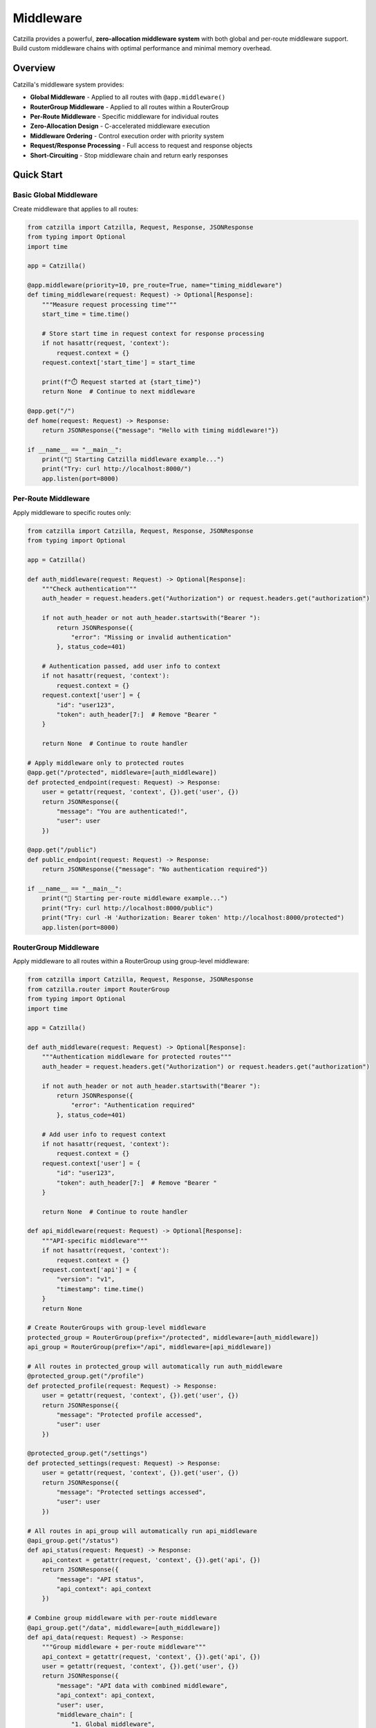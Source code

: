 Middleware
==========

Catzilla provides a powerful, **zero-allocation middleware system** with both global and per-route middleware support. Build custom middleware chains with optimal performance and minimal memory overhead.

Overview
--------

Catzilla's middleware system provides:

- **Global Middleware** - Applied to all routes with ``@app.middleware()``
- **RouterGroup Middleware** - Applied to all routes within a RouterGroup
- **Per-Route Middleware** - Specific middleware for individual routes
- **Zero-Allocation Design** - C-accelerated middleware execution
- **Middleware Ordering** - Control execution order with priority system
- **Request/Response Processing** - Full access to request and response objects
- **Short-Circuiting** - Stop middleware chain and return early responses

Quick Start
-----------

Basic Global Middleware
~~~~~~~~~~~~~~~~~~~~~~~

Create middleware that applies to all routes:

.. code-block:: python

   from catzilla import Catzilla, Request, Response, JSONResponse
   from typing import Optional
   import time

   app = Catzilla()

   @app.middleware(priority=10, pre_route=True, name="timing_middleware")
   def timing_middleware(request: Request) -> Optional[Response]:
       """Measure request processing time"""
       start_time = time.time()

       # Store start time in request context for response processing
       if not hasattr(request, 'context'):
           request.context = {}
       request.context['start_time'] = start_time

       print(f"⏱️ Request started at {start_time}")
       return None  # Continue to next middleware

   @app.get("/")
   def home(request: Request) -> Response:
       return JSONResponse({"message": "Hello with timing middleware!"})

   if __name__ == "__main__":
       print("🚀 Starting Catzilla middleware example...")
       print("Try: curl http://localhost:8000/")
       app.listen(port=8000)

Per-Route Middleware
~~~~~~~~~~~~~~~~~~~~

Apply middleware to specific routes only:

.. code-block:: python

   from catzilla import Catzilla, Request, Response, JSONResponse
   from typing import Optional

   app = Catzilla()

   def auth_middleware(request: Request) -> Optional[Response]:
       """Check authentication"""
       auth_header = request.headers.get("Authorization") or request.headers.get("authorization")

       if not auth_header or not auth_header.startswith("Bearer "):
           return JSONResponse({
               "error": "Missing or invalid authentication"
           }, status_code=401)

       # Authentication passed, add user info to context
       if not hasattr(request, 'context'):
           request.context = {}
       request.context['user'] = {
           "id": "user123",
           "token": auth_header[7:]  # Remove "Bearer "
       }

       return None  # Continue to route handler

   # Apply middleware only to protected routes
   @app.get("/protected", middleware=[auth_middleware])
   def protected_endpoint(request: Request) -> Response:
       user = getattr(request, 'context', {}).get('user', {})
       return JSONResponse({
           "message": "You are authenticated!",
           "user": user
       })

   @app.get("/public")
   def public_endpoint(request: Request) -> Response:
       return JSONResponse({"message": "No authentication required"})

   if __name__ == "__main__":
       print("🚀 Starting per-route middleware example...")
       print("Try: curl http://localhost:8000/public")
       print("Try: curl -H 'Authorization: Bearer token' http://localhost:8000/protected")
       app.listen(port=8000)

RouterGroup Middleware
~~~~~~~~~~~~~~~~~~~~~~

Apply middleware to all routes within a RouterGroup using group-level middleware:

.. code-block:: python

   from catzilla import Catzilla, Request, Response, JSONResponse
   from catzilla.router import RouterGroup
   from typing import Optional
   import time

   app = Catzilla()

   def auth_middleware(request: Request) -> Optional[Response]:
       """Authentication middleware for protected routes"""
       auth_header = request.headers.get("Authorization") or request.headers.get("authorization")

       if not auth_header or not auth_header.startswith("Bearer "):
           return JSONResponse({
               "error": "Authentication required"
           }, status_code=401)

       # Add user info to request context
       if not hasattr(request, 'context'):
           request.context = {}
       request.context['user'] = {
           "id": "user123",
           "token": auth_header[7:]  # Remove "Bearer "
       }

       return None  # Continue to route handler

   def api_middleware(request: Request) -> Optional[Response]:
       """API-specific middleware"""
       if not hasattr(request, 'context'):
           request.context = {}
       request.context['api'] = {
           "version": "v1",
           "timestamp": time.time()
       }
       return None

   # Create RouterGroups with group-level middleware
   protected_group = RouterGroup(prefix="/protected", middleware=[auth_middleware])
   api_group = RouterGroup(prefix="/api", middleware=[api_middleware])

   # All routes in protected_group will automatically run auth_middleware
   @protected_group.get("/profile")
   def protected_profile(request: Request) -> Response:
       user = getattr(request, 'context', {}).get('user', {})
       return JSONResponse({
           "message": "Protected profile accessed",
           "user": user
       })

   @protected_group.get("/settings")
   def protected_settings(request: Request) -> Response:
       user = getattr(request, 'context', {}).get('user', {})
       return JSONResponse({
           "message": "Protected settings accessed",
           "user": user
       })

   # All routes in api_group will automatically run api_middleware
   @api_group.get("/status")
   def api_status(request: Request) -> Response:
       api_context = getattr(request, 'context', {}).get('api', {})
       return JSONResponse({
           "message": "API status",
           "api_context": api_context
       })

   # Combine group middleware with per-route middleware
   @api_group.get("/data", middleware=[auth_middleware])
   def api_data(request: Request) -> Response:
       """Group middleware + per-route middleware"""
       api_context = getattr(request, 'context', {}).get('api', {})
       user = getattr(request, 'context', {}).get('user', {})
       return JSONResponse({
           "message": "API data with combined middleware",
           "api_context": api_context,
           "user": user,
           "middleware_chain": [
               "1. Global middleware",
               "2. Group: API middleware",
               "3. Per-route: Auth middleware"
           ]
       })

   # Register router groups with the app
   app.include_routes(protected_group)
   app.include_routes(api_group)

   if __name__ == "__main__":
       print("🚀 Starting RouterGroup middleware example...")
       print("Try: curl -H 'Authorization: Bearer token' http://localhost:8000/protected/profile")
       print("Try: curl http://localhost:8000/api/status")
       print("Try: curl -H 'Authorization: Bearer token' http://localhost:8000/api/data")
       app.listen(port=8000)

Multiple RouterGroup Middleware
~~~~~~~~~~~~~~~~~~~~~~~~~~~~~~~

Apply multiple middleware functions to a RouterGroup:

.. code-block:: python

   def rate_limit_middleware(request: Request) -> Optional[Response]:
       """Rate limiting middleware"""
       client_ip = request.headers.get("x-forwarded-for", "127.0.0.1")

       if not hasattr(request, 'context'):
           request.context = {}
       request.context['rate_limit'] = {
           'ip': client_ip,
           'remaining': 100
       }
       return None

   def admin_middleware(request: Request) -> Optional[Response]:
       """Admin access middleware"""
       user = getattr(request, 'context', {}).get('user')
       if not user:
           return JSONResponse({
               "error": "Authentication required"
           }, status_code=401)

       # Check admin privileges
       if user.get('token') != 'admin-token':
           return JSONResponse({
               "error": "Admin access required"
           }, status_code=403)

       return None

   # RouterGroup with multiple middleware (executes in order)
   admin_group = RouterGroup(
       prefix="/admin",
       middleware=[auth_middleware, rate_limit_middleware, admin_middleware]
   )

   @admin_group.get("/dashboard")
   def admin_dashboard(request: Request) -> Response:
       """Admin dashboard with triple middleware protection"""
       user = getattr(request, 'context', {}).get('user', {})
       rate_limit = getattr(request, 'context', {}).get('rate_limit', {})

       return JSONResponse({
           "message": "Admin dashboard accessed",
           "user": user,
           "rate_limit": rate_limit,
           "middleware_chain": [
               "1. Global middleware",
               "2. Group: Auth middleware",
               "3. Group: Rate limit middleware",
               "4. Group: Admin middleware"
           ]
       })

   app.include_routes(admin_group)

   if __name__ == "__main__":
       app.listen(port=8000)

Basic Middleware Patterns
--------------------------

Request Logging
~~~~~~~~~~~~~~~

Log all incoming requests:

.. code-block:: python

   from catzilla import Catzilla, Request, Response, JSONResponse
   from typing import Optional

   app = Catzilla()

   @app.middleware(priority=10, pre_route=True, name="request_logger")
   def request_logging_middleware(request: Request) -> Optional[Response]:
       """Log all requests"""
       print(f"📥 {request.method} {request.path}")
       print(f"   Headers: {dict(request.headers)}")

       # Add request info to context for response logging
       if not hasattr(request, 'context'):
           request.context = {}
       request.context['logged'] = True

       return None  # Continue to next middleware

   @app.middleware(priority=10, pre_route=False, post_route=True, name="response_logger")
   def response_logger_middleware(request: Request) -> Optional[Response]:
       """Log responses"""
       if getattr(request, 'context', {}).get('logged'):
           print(f"📤 Response processed for {request.method} {request.path}")
       return None

   @app.get("/")
   def home(request: Request) -> Response:
       return JSONResponse({"message": "Hello with request logging!"})

   if __name__ == "__main__":
       print("🚀 Starting request logging example...")
       print("Try: curl http://localhost:8000/")
       app.listen(port=8000)

CORS Middleware
~~~~~~~~~~~~~~~

Handle Cross-Origin Resource Sharing:

.. code-block:: python

   from catzilla import Catzilla, Request, Response, JSONResponse
   from typing import Optional

   app = Catzilla()

   @app.middleware(priority=50, pre_route=True, name="cors_handler")
   def cors_middleware(request: Request) -> Optional[Response]:
       """Add CORS headers"""
       print("🌍 CORS Middleware: Processing request")

       # Handle preflight requests
       if request.method == "OPTIONS":
           return Response("", headers={
               "Access-Control-Allow-Origin": "*",
               "Access-Control-Allow-Methods": "GET, POST, PUT, DELETE, OPTIONS",
               "Access-Control-Allow-Headers": "Content-Type, Authorization",
           })

       # Add CORS info to context for response processing
       if not hasattr(request, 'context'):
           request.context = {}
       request.context['cors_enabled'] = True

       return None  # Continue to next middleware

   @app.get("/")
   def home(request: Request) -> Response:
       return JSONResponse({"message": "CORS-enabled endpoint"})

   if __name__ == "__main__":
       print("🚀 Starting CORS middleware example...")
       print("Try: curl -X OPTIONS http://localhost:8000/")
       print("Try: curl http://localhost:8000/")
       app.listen(port=8000)


Error Handling Middleware
~~~~~~~~~~~~~~~~~~~~~~~~~

Catch and handle errors gracefully:

.. code-block:: python

   from catzilla import Catzilla, Request, Response, JSONResponse
   from typing import Optional

   app = Catzilla()

   @app.middleware(priority=100, pre_route=True, name="error_handler")
   def error_handling_middleware(request: Request) -> Optional[Response]:
       """Global error handling preparation"""
       # Add error handling context
       if not hasattr(request, 'context'):
           request.context = {}
       request.context['error_handling_enabled'] = True
       return None

   @app.get("/error")
   def error_endpoint(request):
       """Endpoint that triggers an error"""
       raise ValueError("This is a test error")

   @app.get("/")
   def home(request):
       return JSONResponse({"message": "Error handling middleware enabled"})

   if __name__ == "__main__":
       print("🚀 Starting error handling example...")
       print("Try: curl http://localhost:8000/")
       print("Try: curl http://localhost:8000/error")
       app.listen(port=8000)

Advanced Middleware
-------------------

Middleware with Priority
~~~~~~~~~~~~~~~~~~~~~~~~

Control middleware execution order:

.. code-block:: python

   from catzilla import Catzilla, Request, Response, JSONResponse
   from typing import Optional

   app = Catzilla()

   @app.middleware(priority=10, pre_route=True, name="security_headers")  # Executes first
   def security_middleware(request: Request) -> Optional[Response]:
       """Security headers - highest priority"""
       print("🔒 Security Middleware: Adding security context")

       if not hasattr(request, 'context'):
           request.context = {}
       request.context['security'] = {
           'x_frame_options': 'DENY',
           'x_content_type_options': 'nosniff'
       }
       return None

   @app.middleware(priority=50, pre_route=True, name="logging")   # Executes second
   def logging_middleware(request: Request) -> Optional[Response]:
       """Request logging"""
       print(f"📝 Logging Middleware: Processing {request.method} {request.path}")
       return None

   @app.middleware(priority=100, pre_route=True, name="analytics")   # Executes last
   def analytics_middleware(request: Request) -> Optional[Response]:
       """Analytics tracking"""
       print("📊 Analytics Middleware: Tracking request")
       return None

   @app.get("/")
   def home(request):
       return JSONResponse({
           "message": "Priority-ordered middleware example",
           "security": getattr(request, 'context', {}).get('security', {})
       })

   if __name__ == "__main__":
       print("🚀 Starting priority middleware example...")
       print("Execution order: security (10) → logging (50) → analytics (100)")
       print("Try: curl http://localhost:8000/")
       app.listen(port=8000)

Async Middleware
~~~~~~~~~~~~~~~~

Middleware that works with async operations:

.. code-block:: python

   import asyncio
   from catzilla import Catzilla, Request, Response, JSONResponse
   from typing import Optional

   app = Catzilla()

   @app.middleware(priority=50, pre_route=True, name="async_processor")
   def async_middleware(request: Request) -> Optional[Response]:
       """Sync middleware calling async operations"""
       async def async_processing():
           # Async preprocessing
           await asyncio.sleep(0.001)  # Simulate async operation
           print("🔄 Async Middleware: Async processing completed")

       # Run async function in sync middleware
       asyncio.run(async_processing())

       # Add async processing info to context
       if not hasattr(request, 'context'):
           request.context = {}
       request.context['async_processed'] = True

       return None  # Continue to next middleware

   # Works with both async and sync handlers
   @app.get("/async-handler")
   async def async_handler(request):
       await asyncio.sleep(0.01)
       return JSONResponse({
           "message": "Async handler with async middleware",
           "async_processed": getattr(request, 'context', {}).get('async_processed', False)
       })

   @app.get("/sync-handler")
   def sync_handler(request):
       return JSONResponse({
           "message": "Sync handler with async middleware",
           "async_processed": getattr(request, 'context', {}).get('async_processed', False)
       })

   if __name__ == "__main__":
       print("🚀 Starting async middleware example...")
       print("Try: curl http://localhost:8000/async-handler")
       print("Try: curl http://localhost:8000/sync-handler")
       app.listen(port=8000)

Conditional Middleware
~~~~~~~~~~~~~~~~~~~~~~

Middleware that applies based on conditions:

.. code-block:: python

   from catzilla import Catzilla, Request, Response, JSONResponse
   from typing import Optional

   app = Catzilla()

   def rate_limit_middleware(request: Request) -> Optional[Response]:
       """Rate limiting for API endpoints"""
       print(f"⏱️ Rate Limit: Checking path {request.path}")

       # Only apply rate limiting to API routes
       if not request.path.startswith("/api/"):
           print("⏭️ Rate Limit: Skipping non-API route")
           return None

       # Check rate limit (simplified example)
       client_ip = request.headers.get("X-Real-IP", "127.0.0.1")

       # In real implementation, check rate limit store (Redis, etc.)
       # For demo, allow all requests
       print(f"✅ Rate Limit: IP {client_ip} - OK")

       # Add rate limit info to context
       if not hasattr(request, 'context'):
           request.context = {}
       request.context['rate_limit'] = {
           'ip': client_ip,
           'remaining': 100
       }

       return None  # Continue to handler

   @app.get("/api/data", middleware=[rate_limit_middleware])
   def api_data(request):
       rate_limit = getattr(request, 'context', {}).get('rate_limit', {})
       return JSONResponse({
           "data": "API response with rate limiting",
           "rate_limit": rate_limit
       })

   @app.get("/regular")
   def regular_endpoint(request):
       return JSONResponse({"data": "Regular response without rate limiting"})

   if __name__ == "__main__":
       print("🚀 Starting conditional middleware example...")
       print("Try: curl http://localhost:8000/api/data")
       print("Try: curl http://localhost:8000/regular")
       app.listen(port=8000)

Middleware Composition
----------------------

Combining Multiple Middleware
~~~~~~~~~~~~~~~~~~~~~~~~~~~~~

Chain multiple middleware for complex processing:

.. code-block:: python

   import uuid
   from catzilla import Catzilla, Request, Response, JSONResponse
   from typing import Optional

   app = Catzilla()

   def request_id_middleware(request: Request) -> Optional[Response]:
       """Add unique request ID"""
       request_id = str(uuid.uuid4())

       if not hasattr(request, 'context'):
           request.context = {}
       request.context['request_id'] = request_id

       print(f"🆔 Request ID: {request_id}")
       return None

   def user_context_middleware(request: Request) -> Optional[Response]:
       """Extract user context from JWT"""
       auth_header = request.headers.get("Authorization", "")

       if not hasattr(request, 'context'):
           request.context = {}

       if auth_header.startswith("Bearer "):
           # In real app, decode JWT
           request.context['user'] = {
               'id': 'user123',
               'role': 'admin'
           }
       else:
           request.context['user'] = {
               'id': None,
               'role': 'anonymous'
           }

       print(f"👤 User Context: {request.context['user']['role']}")
       return None

   def audit_middleware(request: Request) -> Optional[Response]:
       """Audit logging with user context"""
       context = getattr(request, 'context', {})
       request_id = context.get('request_id', 'unknown')
       user = context.get('user', {})

       # Log audit trail
       print(f"📋 AUDIT: {request_id} - "
             f"User: {user.get('id')} - "
             f"{request.method} {request.path}")

       return None

   # Apply middleware chain to specific routes
   middleware_chain = [request_id_middleware, user_context_middleware, audit_middleware]

   @app.get("/admin/users", middleware=middleware_chain)
   def admin_users(request):
       context = getattr(request, 'context', {})
       return JSONResponse({
           "users": ["user1", "user2"],
           "request_id": context.get('request_id'),
           "user_role": context.get('user', {}).get('role')
       })

   if __name__ == "__main__":
       print("🚀 Starting middleware composition example...")
       print("Try: curl -H 'Authorization: Bearer token' http://localhost:8000/admin/users")
       app.listen(port=8000)

RouterGroup Middleware Composition
~~~~~~~~~~~~~~~~~~~~~~~~~~~~~~~~~~

Organize complex middleware chains using RouterGroups:

.. code-block:: python

   from catzilla import Catzilla, Request, Response, JSONResponse
   from catzilla.router import RouterGroup
   from typing import Optional
   import time
   import uuid

   app = Catzilla()

   # Define reusable middleware functions
   def request_id_middleware(request: Request) -> Optional[Response]:
       """Add unique request ID"""
       request_id = str(uuid.uuid4())

       if not hasattr(request, 'context'):
           request.context = {}
       request.context['request_id'] = request_id
       return None

   def timing_middleware(request: Request) -> Optional[Response]:
       """Track request timing"""
       if not hasattr(request, 'context'):
           request.context = {}
       request.context['start_time'] = time.time()
       return None

   def auth_middleware(request: Request) -> Optional[Response]:
       """Authentication middleware"""
       auth_header = request.headers.get("Authorization")
       if not auth_header or not auth_header.startswith("Bearer "):
           return JSONResponse({"error": "Authentication required"}, status_code=401)

       if not hasattr(request, 'context'):
           request.context = {}
       request.context['user'] = {"id": "user123", "token": auth_header[7:]}
       return None

   def audit_middleware(request: Request) -> Optional[Response]:
       """Audit logging with context"""
       context = getattr(request, 'context', {})
       request_id = context.get('request_id', 'unknown')
       user_id = context.get('user', {}).get('id', 'anonymous')

       print(f"AUDIT: {request_id} - User: {user_id} - {request.method} {request.path}")
       return None

   # Create API v1 group with common middleware
   api_v1 = RouterGroup(
       prefix="/api/v1",
       middleware=[request_id_middleware, timing_middleware]
   )

   # Create protected API group with authentication
   protected_api = RouterGroup(
       prefix="/protected",
       middleware=[request_id_middleware, timing_middleware, auth_middleware, audit_middleware]
   )

   # API v1 routes (with request ID and timing)
   @api_v1.get("/status")
   def api_status(request):
       context = getattr(request, 'context', {})
       return JSONResponse({
           "status": "OK",
           "request_id": context.get('request_id'),
           "start_time": context.get('start_time')
       })

   # Protected routes (with full middleware chain)
   @protected_api.get("/user-data")
   def protected_user_data(request):
       context = getattr(request, 'context', {})
       return JSONResponse({
           "message": "Protected user data",
           "request_id": context.get('request_id'),
           "user": context.get('user'),
           "processing_time": time.time() - context.get('start_time', 0)
       })

   # Nested RouterGroups for complex organization
   admin_api = RouterGroup(prefix="/admin")

   # Admin users subgroup with additional middleware
   admin_users = RouterGroup(
       prefix="/users",
       middleware=[auth_middleware, audit_middleware]
   )

   @admin_users.get("/")
   def admin_list_users(request):
       return JSONResponse({"users": ["user1", "user2"]})

   # Include the users group in admin group, then in main app
   admin_api.include_group(admin_users)

   app.include_routes(api_v1)
   app.include_routes(protected_api)
   app.include_routes(admin_api)

   if __name__ == "__main__":
       app.listen(port=8000)

Custom Middleware Classes
~~~~~~~~~~~~~~~~~~~~~~~~~

Create reusable middleware classes:

.. code-block:: python

   from catzilla import Catzilla, Request, Response, JSONResponse
   from typing import Optional
   import time

   app = Catzilla()

   class SecurityMiddleware:
       def __init__(self, enabled_headers=None):
           self.enabled_headers = enabled_headers or [
               "X-Frame-Options",
               "X-Content-Type-Options",
               "X-XSS-Protection"
           ]

       def __call__(self, request: Request) -> Optional[Response]:
           # Store headers to be added in response middleware
           if not hasattr(request, 'context'):
               request.context = {}
           request.context['security_headers'] = {}

           if "X-Frame-Options" in self.enabled_headers:
               request.context['security_headers']["X-Frame-Options"] = "DENY"

           if "X-Content-Type-Options" in self.enabled_headers:
               request.context['security_headers']["X-Content-Type-Options"] = "nosniff"

           if "X-XSS-Protection" in self.enabled_headers:
               request.context['security_headers']["X-XSS-Protection"] = "1; mode=block"

           return None

   class MetricsMiddleware:
       def __init__(self):
           self.request_count = 0
           self.total_time = 0.0

       def __call__(self, request: Request) -> Optional[Response]:
           # Store start time for response middleware to calculate duration
           if not hasattr(request, 'context'):
               request.context = {}
           request.context['metrics_start'] = time.time()

           self.request_count += 1
           request.context['request_count'] = self.request_count

           return None

   # Response middleware to add headers (would typically be a separate decorator)
   def add_security_headers(request: Request) -> Optional[Response]:
       # This would be implemented as a post-route middleware
       # For now, demonstrating the pattern
       return None

   # Create middleware class instances
   security_middleware = SecurityMiddleware()
   metrics_middleware = MetricsMiddleware()

   # Register middleware instances with the app
   # Note: Use function call syntax for class instances, not decorator syntax
   app.middleware(priority=100, name="security")(security_middleware)
   app.middleware(priority=110, name="metrics")(metrics_middleware)

   # For comparison - this is how you'd register a function:
   # @app.middleware(priority=120, name="function_middleware")
   # def some_function_middleware(request: Request) -> Optional[Response]:
   #     return None

   @app.get("/metrics-demo")
   def metrics_demo(request: Request) -> Response:
       # Access metrics data from context
       context = getattr(request, 'context', {})
       request_count = context.get('request_count', 0)

       return JSONResponse({
           "message": "Response with metrics tracking",
           "request_count": request_count
       })

   if __name__ == "__main__":
       app.listen(port=8000)

Production Patterns
-------------------

Request/Response Validation
~~~~~~~~~~~~~~~~~~~~~~~~~~~

Validate requests and sanitize responses:

.. code-block:: python

   from catzilla import Catzilla, Request, Response, JSONResponse
   from typing import Optional

   app = Catzilla()

   @app.middleware(priority=100, name="request_validation")
   def request_validation_middleware(request: Request) -> Optional[Response]:
       """Validate request format"""
       # Check content type for POST/PUT requests
       if request.method in ["POST", "PUT"]:
           content_type = request.headers.get("Content-Type", "")
           if not content_type.startswith("application/json"):
               return JSONResponse(
                   {"error": "Content-Type must be application/json"},
                   status_code=400
               )

       # Check request size
       content_length = request.headers.get("Content-Length", "0")
       try:
           if int(content_length) > 1024 * 1024:  # 1MB limit
               return JSONResponse(
                   {"error": "Request too large"},
                   status_code=413
               )
       except ValueError:
           pass

       return None

   @app.middleware(priority=200, name="security_headers")
   def security_headers_middleware(request: Request) -> Optional[Response]:
       """Add security headers via context"""
       if not hasattr(request, 'context'):
           request.context = {}

       # Store security headers to be added in post-processing
       request.context['security_headers'] = {
           "X-Content-Type-Options": "nosniff",
           "X-Frame-Options": "DENY",
           "X-XSS-Protection": "1; mode=block"
       }

       # Mark sensitive headers for removal
       request.context['remove_headers'] = ["X-Powered-By", "Server"]

       return None

   @app.get("/api/upload")
   def upload_endpoint(request: Request) -> Response:
       """Example endpoint that benefits from validation middleware"""
       return JSONResponse({
           "message": "Upload endpoint with validation",
           "security_headers": getattr(request, 'context', {}).get('security_headers', {})
       })

   @app.post("/api/data")
   def create_data(request: Request) -> Response:
       """Example POST endpoint"""
       return JSONResponse({"message": "Data created successfully"})

   if __name__ == "__main__":
       print("🚀 Starting request/response validation example...")
       print("Try: curl -H 'Content-Type: application/json' -d '{}' http://localhost:8000/api/data")
       print("Try: curl -H 'Content-Type: text/plain' -d 'test' http://localhost:8000/api/data")
       app.listen(port=8000)

Performance Monitoring
~~~~~~~~~~~~~~~~~~~~~~

Monitor application performance:

.. code-block:: python

   from catzilla import Catzilla, Request, Response, JSONResponse
   from typing import Optional
   import time
   import psutil
   import os

   app = Catzilla()

   class PerformanceMonitor:
       def __init__(self):
           self.slow_requests = []
           self.request_times = []

       def get_memory_usage(self):
           """Get current memory usage in MB"""
           process = psutil.Process(os.getpid())
           return process.memory_info().rss / 1024 / 1024

       def __call__(self, request: Request) -> Optional[Response]:
           start_time = time.time()
           start_memory = self.get_memory_usage()

           if not hasattr(request, 'context'):
               request.context = {}

           # Store performance tracking data
           request.context['perf_start_time'] = start_time
           request.context['perf_start_memory'] = start_memory
           request.context['perf_monitor'] = self

           return None

   # Response middleware to calculate and log performance metrics
   def performance_response_middleware(request: Request) -> Optional[Response]:
       """Log performance metrics after request processing"""
       context = getattr(request, 'context', {})

       if 'perf_start_time' in context:
           start_time = context['perf_start_time']
           start_memory = context['perf_start_memory']
           perf_monitor = context.get('perf_monitor')

           if perf_monitor:
               end_time = time.time()
               end_memory = perf_monitor.get_memory_usage()

               processing_time = end_time - start_time
               memory_used = end_memory - start_memory

               # Track performance metrics
               perf_monitor.request_times.append(processing_time)

               # Log slow requests
               if processing_time > 1.0:  # > 1 second
                   perf_monitor.slow_requests.append({
                       "path": request.path,
                       "method": request.method,
                       "time": processing_time,
                       "memory": memory_used
                   })

               print(f"Request {request.method} {request.path} took {processing_time:.3f}s")

       return None

   # Apply performance monitoring
   perf_monitor = PerformanceMonitor()
   app.middleware(priority=50, name="perf_start")(perf_monitor)

   @app.middleware(priority=900, name="perf_end", pre_route=False, post_route=True)
   def performance_response_middleware(request: Request) -> Optional[Response]:
       """Log performance metrics after request processing"""
       context = getattr(request, 'context', {})

       if 'perf_start_time' in context:
           start_time = context['perf_start_time']
           start_memory = context['perf_start_memory']
           perf_monitor = context.get('perf_monitor')

           if perf_monitor:
               end_time = time.time()
               end_memory = perf_monitor.get_memory_usage()

               processing_time = end_time - start_time
               memory_used = end_memory - start_memory

               # Track performance metrics
               perf_monitor.request_times.append(processing_time)

               # Log slow requests
               if processing_time > 1.0:  # > 1 second
                   perf_monitor.slow_requests.append({
                       "path": request.path,
                       "method": request.method,
                       "time": processing_time,
                       "memory": memory_used
                   })

               print(f"Request {request.method} {request.path} took {processing_time:.3f}s")

       return None

   @app.get("/performance-stats")
   def performance_stats(request: Request):
       if perf_monitor.request_times:
           avg_time = sum(perf_monitor.request_times) / len(perf_monitor.request_times)
       else:
           avg_time = 0.0

       return JSONResponse({
           "total_requests": len(perf_monitor.request_times),
           "average_response_time": f"{avg_time:.4f}s",
           "slow_requests_count": len(perf_monitor.slow_requests),
           "slow_requests": perf_monitor.slow_requests[-5:]  # Last 5
       })

   @app.get("/test-slow")
   def slow_endpoint(request: Request) -> Response:
       """Test endpoint that's intentionally slow"""
       import time
       time.sleep(1.5)  # Simulate slow processing
       return JSONResponse({"message": "Slow endpoint completed"})

   if __name__ == "__main__":
       print("🚀 Starting performance monitoring example...")
       print("Try: curl http://localhost:8000/performance-stats")
       print("Try: curl http://localhost:8000/test-slow")
       app.listen(port=8000)

Best Practices
--------------

RouterGroup Middleware Best Practices
~~~~~~~~~~~~~~~~~~~~~~~~~~~~~~~~~~~~~

Guidelines for effective RouterGroup middleware usage:

.. code-block:: python

   # ✅ Good: Logical grouping with shared middleware
   auth_required_group = RouterGroup(
       prefix="/protected",
       middleware=[auth_middleware]
   )

   api_group = RouterGroup(
       prefix="/api",
       middleware=[rate_limit_middleware, api_versioning_middleware]
   )

   # ✅ Good: Combine group and per-route middleware strategically
   @api_group.get("/upload", middleware=[file_validation_middleware])
   def upload_file(request):
       # Runs: rate_limit -> api_versioning -> file_validation -> handler
       pass

   # ✅ Good: Keep middleware functions pure and reusable
   def cors_middleware(request: Request):
       """Reusable CORS middleware"""
       if not hasattr(request, 'context'):
           request.context = {}
       request.context['cors_enabled'] = True
       return None

   # ❌ Avoid: Too many middleware in one group (performance impact)
   heavy_group = RouterGroup(
       prefix="/heavy",
       middleware=[
           auth_middleware, rate_limit_middleware, audit_middleware,
           validation_middleware, logging_middleware, metrics_middleware,
           security_middleware, caching_middleware  # Too many!
       ]
   )

   # ✅ Better: Split into logical layers
   base_group = RouterGroup(
       prefix="/api",
       middleware=[rate_limit_middleware, auth_middleware]
   )

   @base_group.get("/data", middleware=[validation_middleware])
   def get_data(request):
       # Clear middleware chain: rate_limit -> auth -> validation -> handler
       pass

   # ✅ Good: Document middleware execution order
   """
   Middleware Execution Order for /protected/admin/users:

   1. Global: request_logger_middleware (priority 10)
   2. Global: cors_middleware (priority 50)
   3. Global: security_middleware (priority 100)
   4. Group: auth_middleware (from protected_group)
   5. Group: admin_middleware (from protected_group)
   6. Per-route: audit_middleware (from route decorator)
   7. Route Handler: admin_users()
   8. Response flows back through middleware in reverse order
   """

   if __name__ == "__main__":
       app.listen(port=8000)

Middleware Order
~~~~~~~~~~~~~~~~

Understand middleware execution order:

.. code-block:: text

   Request Flow:

   1. Global Middleware (by priority)
      - Security Middleware (priority=100)       ↓
      - CORS Middleware (priority=50)            ↓
      - Auth Middleware (priority=30)            ↓
      - Logging Middleware (priority=10)         ↓

   2. RouterGroup Middleware (in order)
      - Group Middleware 1                       ↓
      - Group Middleware 2                       ↓
      - Group Middleware N                       ↓

   3. Per-Route Middleware (in order)
      - Route Middleware 1                       ↓
      - Route Middleware 2                       ↓
      - Route Middleware N                       ↓

   4. Route Handler                              ↓

   5. Response Flow (reverse order)
      - Route Middleware N                       ↑
      - Route Middleware 2                       ↑
      - Route Middleware 1                       ↑
      - Group Middleware N                       ↑
      - Group Middleware 2                       ↑
      - Group Middleware 1                       ↑
      - Logging Middleware                       ↑
      - Auth Middleware                          ↑
      - CORS Middleware                          ↑
      - Security Middleware                      ↑

   Example with RouterGroup:

   protected_group = RouterGroup(
       prefix="/protected",
       middleware=[auth_middleware, rate_limit_middleware]
   )

   @protected_group.get("/data", middleware=[validation_middleware])
   def get_data(request):
       return JSONResponse({"data": "response"})

   Execution order for GET /protected/data:
   1. Global middlewares (by priority)
   2. auth_middleware (from RouterGroup)
   3. rate_limit_middleware (from RouterGroup)
   4. validation_middleware (from route)
   5. get_data() handler
   6. Response flows back through all middleware in reverse

Error Handling
~~~~~~~~~~~~~~

Best practices for middleware error handling:

.. code-block:: python

   from catzilla import Catzilla, Request, Response, JSONResponse
   from typing import Optional
   import time

   app = Catzilla()

   @app.middleware(priority=100, name="robust")
   def robust_middleware(request: Request) -> Optional[Response]:
       """Middleware with proper error handling"""
       try:
           # Pre-processing
           if not hasattr(request, 'context'):
               request.context = {}
           request.context['middleware_start'] = time.time()

           # Store success marker for post-processing
           request.context['middleware_success'] = True

           return None

       except Exception as e:
           # Log the error
           print(f"Middleware error: {e}")

           # Return error response
           return JSONResponse(
               {"error": "Middleware processing failed"},
               status_code=500
           )

   # Post-processing middleware to add timing headers
   @app.middleware(priority=900, name="timing", pre_route=False, post_route=True)
   def timing_response_middleware(request: Request) -> Optional[Response]:
       """Add timing headers after request processing"""
       context = getattr(request, 'context', {})

       if 'middleware_start' in context and context.get('middleware_success'):
           processing_time = time.time() - context['middleware_start']
           # In a real implementation, this would modify the response headers
           print(f"Processing time: {processing_time:.4f}s")

       return None

   @app.get("/")
   def home(request: Request) -> Response:
       """Test route with error handling middleware"""
       return JSONResponse({
           "message": "Error handling middleware enabled",
           "middleware_success": getattr(request, 'context', {}).get('middleware_success', False)
       })

   @app.get("/error-test")
   def error_test(request: Request) -> Response:
       """Route that might cause middleware errors"""
       # Simulate potential error condition
       import random
       if random.random() < 0.1:  # 10% chance of error
           raise Exception("Simulated error")

       return JSONResponse({"message": "No error occurred"})

   if __name__ == "__main__":
       print("🚀 Starting error handling middleware example...")
       print("Try: curl http://localhost:8000/")
       print("Try: curl http://localhost:8000/error-test")
       app.listen(port=8000)

Performance Tips
~~~~~~~~~~~~~~~~

Optimize middleware for production:

.. code-block:: python

   from catzilla import Catzilla, Request, Response, JSONResponse
   from typing import Optional

   app = Catzilla()

   # ✅ Good: Minimal processing in middleware
   @app.middleware(priority=100, name="fast")
   def fast_middleware(request: Request) -> Optional[Response]:
       # Quick check
       if request.method == "OPTIONS":
           return Response("", status_code=200)

       return None

   # ❌ Avoid: Heavy processing in middleware
   def slow_middleware(request: Request) -> Optional[Response]:
       # Heavy processing in middleware slows down ALL requests
       # This should be avoided for global middleware
       print("Performing heavy computation for all requests (BAD)")
       return None

   # ✅ Good: Use per-route middleware for expensive operations
   def expensive_middleware(request: Request) -> Optional[Response]:
       # Only applied to specific routes that need it
       print("Performing expensive operation for specific route")
       if not hasattr(request, 'context'):
           request.context = {}
       request.context['expensive_operation_done'] = True
       return None

   @app.get("/expensive-route", middleware=[expensive_middleware])
   def expensive_route(request: Request) -> Response:
       context = getattr(request, 'context', {})
       operation_done = context.get('expensive_operation_done', False)

       return JSONResponse({
           "message": "Expensive operation complete",
           "operation_performed": operation_done
       })

   @app.get("/fast")
   def fast_route(request: Request) -> Response:
       """Fast route that benefits from minimal middleware"""
       return JSONResponse({
           "message": "Fast route with minimal middleware overhead"
       })

   if __name__ == "__main__":
       print("🚀 Starting performance tips example...")
       print("Try: curl http://localhost:8000/fast")
       print("Try: curl http://localhost:8000/expensive-route")
       app.listen(port=8000)

This middleware system provides the flexibility and performance you need to build robust, production-ready applications with Catzilla.
